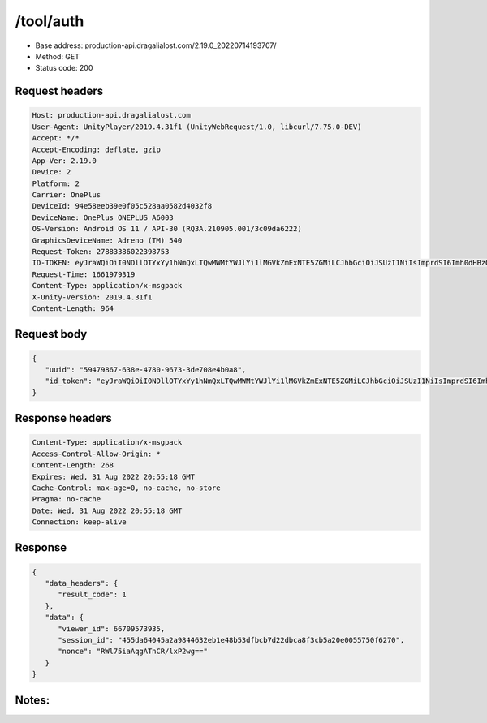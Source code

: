/tool/auth
=======================

- Base address: production-api.dragalialost.com/2.19.0_20220714193707/
- Method: GET
- Status code: 200

Request headers
----------------

.. code-block:: text

   Host: production-api.dragalialost.com
   User-Agent: UnityPlayer/2019.4.31f1 (UnityWebRequest/1.0, libcurl/7.75.0-DEV)
   Accept: */*
   Accept-Encoding: deflate, gzip
   App-Ver: 2.19.0
   Device: 2
   Platform: 2
   Carrier: OnePlus
   DeviceId: 94e58eeb39e0f05c528aa0582d4032f8
   DeviceName: OnePlus ONEPLUS A6003
   OS-Version: Android OS 11 / API-30 (RQ3A.210905.001/3c09da6222)
   GraphicsDeviceName: Adreno (TM) 540
   Request-Token: 27883386022398753
   ID-TOKEN: eyJraWQiOiI0NDllOTYxYy1hNmQxLTQwMWMtYWJlYi1lMGVkZmExNTE5ZGMiLCJhbGciOiJSUzI1NiIsImprdSI6Imh0dHBzOi8vNDhjYzgxY2RiOGRlMzBlMDYxOTI4ZjU2ZTliZDRiNGQuYmFhcy5uaW50ZW5kby5jb20vY29yZS92MS9jZXJ0aWZpY2F0ZXMifQ.eyJhdWQiOiJjNmU2ZTA0YWFhOGM2MzVhIiwic3ViIjoiYjVlOWQ1NGIxNzY2ZWYyZiIsImlzcyI6Imh0dHBzOi8vNDhjYzgxY2RiOGRlMzBlMDYxOTI4ZjU2ZTliZDRiNGQuYmFhcy5uaW50ZW5kby5jb20iLCJ0eXAiOiJpZF90b2tlbiIsImV4cCI6MTY2MTk4MjkxMywiaWF0IjoxNjYxOTc5MzEzLCJiczpkaWQiOiI3OTFiMDhhNDNlMTViMTAyIiwianRpIjoiOTVlODMwOTItZThiOC00MmJiLWI0N2UtZTBkZTk2NTgxOWJlIiwiYnM6dXNlcl9jcmVhdGVkX2F0IjoxNjYxODk3NzA1fQ.i4l9npJjrYAat3wI-HFsTL0rR0fYELBltSQ5hIXX3xrKHMZPflt_wK5FeNcWp3-NMjuYDSud9CZ61gAx2KsaT8N9PZX72fgPUbSfgR15jl5IDzI5AxwMy82p0quUmCeTdieM4awbOx5vNxtvozTSxLqwbLMz9QwsFz4xms76xajGdcMSasLMMdJDECzBuIZf93SbeEM9OLC89B-4b3nuez5jN8YPtwlQEZ-67WHopc4KONsmt5qv3IKFXvLKcbOYVijNx2XbpzU14M45CX7DIC2QRNhD_V3_vNxfHNgKotVzSlgZ3VKscuJura8eGGnF9mGkzkVXY3FFvccqoOrbGQ
   Request-Time: 1661979319
   Content-Type: application/x-msgpack
   X-Unity-Version: 2019.4.31f1
   Content-Length: 964

Request body
----------------

.. code-block:: json

   {
      "uuid": "59479867-638e-4780-9673-3de708e4b0a8",
      "id_token": "eyJraWQiOiI0NDllOTYxYy1hNmQxLTQwMWMtYWJlYi1lMGVkZmExNTE5ZGMiLCJhbGciOiJSUzI1NiIsImprdSI6Imh0dHBzOi8vNDhjYzgxY2RiOGRlMzBlMDYxOTI4ZjU2ZTliZDRiNGQuYmFhcy5uaW50ZW5kby5jb20vY29yZS92MS9jZXJ0aWZpY2F0ZXMifQ.eyJhdWQiOiJjNmU2ZTA0YWFhOGM2MzVhIiwic3ViIjoiYjVlOWQ1NGIxNzY2ZWYyZiIsImlzcyI6Imh0dHBzOi8vNDhjYzgxY2RiOGRlMzBlMDYxOTI4ZjU2ZTliZDRiNGQuYmFhcy5uaW50ZW5kby5jb20iLCJ0eXAiOiJpZF90b2tlbiIsImV4cCI6MTY2MTk4MjkxMywiaWF0IjoxNjYxOTc5MzEzLCJiczpkaWQiOiI3OTFiMDhhNDNlMTViMTAyIiwianRpIjoiOTVlODMwOTItZThiOC00MmJiLWI0N2UtZTBkZTk2NTgxOWJlIiwiYnM6dXNlcl9jcmVhdGVkX2F0IjoxNjYxODk3NzA1fQ.i4l9npJjrYAat3wI-HFsTL0rR0fYELBltSQ5hIXX3xrKHMZPflt_wK5FeNcWp3-NMjuYDSud9CZ61gAx2KsaT8N9PZX72fgPUbSfgR15jl5IDzI5AxwMy82p0quUmCeTdieM4awbOx5vNxtvozTSxLqwbLMz9QwsFz4xms76xajGdcMSasLMMdJDECzBuIZf93SbeEM9OLC89B-4b3nuez5jN8YPtwlQEZ-67WHopc4KONsmt5qv3IKFXvLKcbOYVijNx2XbpzU14M45CX7DIC2QRNhD_V3_vNxfHNgKotVzSlgZ3VKscuJura8eGGnF9mGkzkVXY3FFvccqoOrbGQ"
   }

Response headers
----------------

.. code-block:: text

   Content-Type: application/x-msgpack
   Access-Control-Allow-Origin: *
   Content-Length: 268
   Expires: Wed, 31 Aug 2022 20:55:18 GMT
   Cache-Control: max-age=0, no-cache, no-store
   Pragma: no-cache
   Date: Wed, 31 Aug 2022 20:55:18 GMT
   Connection: keep-alive

Response
----------------

.. code-block:: json

   {
      "data_headers": {
         "result_code": 1
      },
      "data": {
         "viewer_id": 66709573935,
         "session_id": "455da64045a2a9844632eb1e48b53dfbcb7d22dbca8f3cb5a20e0055750f6270",
         "nonce": "RWl75iaAqgATnCR/lxP2wg=="
      }
   }

Notes:
------
